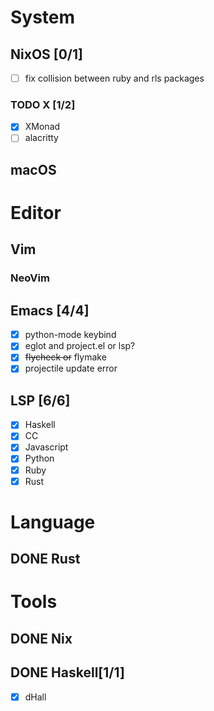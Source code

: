 * System
** NixOS [0/1]
    - [ ] fix collision between ruby and rls packages
*** TODO X [1/2]
    CLOSED: [2019-02-09 六 17:17]
    - [X] XMonad
    - [ ] alacritty
** macOS

* Editor
** Vim
*** NeoVim
** Emacs [4/4]
    - [X] python-mode keybind
    - [X] eglot and project.el or lsp?
    - [X] +flycheck or+ flymake
    - [X] projectile update error
** LSP [6/6]
   - [X] Haskell
   - [X] CC
   - [X] Javascript
   - [X] Python
   - [X] Ruby
   - [X] Rust

* Language
** DONE Rust

* Tools
** DONE Nix
** DONE Haskell[1/1]
    - [X] dHall

